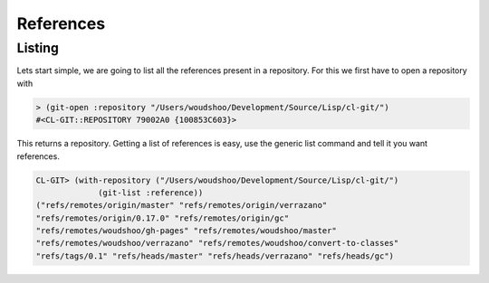 References
==========

.. cl:package:: cl-git

.. cl:type:: reference

.. cl:method:: git-type reference

.. cl:method:: git-name reference

.. cl:method:: git-create :reference common-lisp:t

.. cl:method:: git-lookup :reference common-lisp:t

.. cl:method:: git-list :reference

.. cl:method:: git-target reference

.. cl:function:: git-resolve


Listing
-------

Lets start simple, we are going to list all the references present in
a repository. For this we first have to open a repository with

.. code-block:: common-lisp

   > (git-open :repository "/Users/woudshoo/Development/Source/Lisp/cl-git/")
   #<CL-GIT::REPOSITORY 79002A0 {100853C603}>

This returns a repository. Getting a list of references is easy, use
the generic list command and tell it you want references.

.. code-block:: common-lisp

   CL-GIT> (with-repository ("/Users/woudshoo/Development/Source/Lisp/cl-git/")
                (git-list :reference))
   ("refs/remotes/origin/master" "refs/remotes/origin/verrazano"
   "refs/remotes/origin/0.17.0" "refs/remotes/origin/gc"
   "refs/remotes/woudshoo/gh-pages" "refs/remotes/woudshoo/master"
   "refs/remotes/woudshoo/verrazano" "refs/remotes/woudshoo/convert-to-classes"
   "refs/tags/0.1" "refs/heads/master" "refs/heads/verrazano" "refs/heads/gc")
